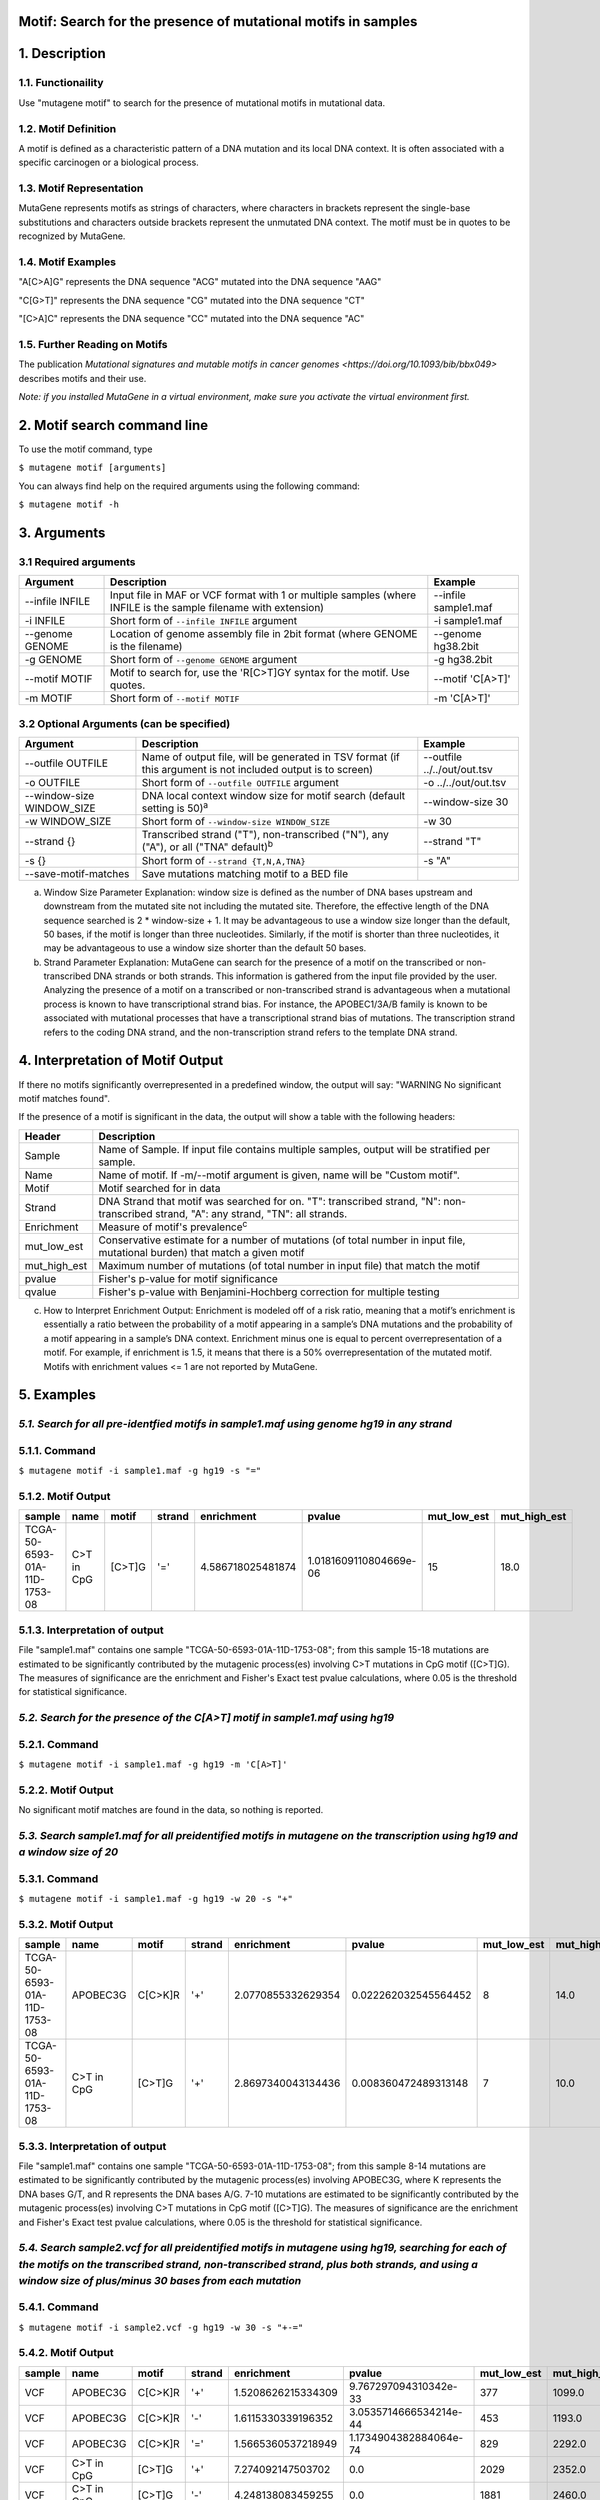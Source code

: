 ===============================================================
Motif: Search for the presence of mutational motifs in samples
===============================================================

===============
1. Description
===============

--------------------
1.1. Functionaility
--------------------

Use "mutagene motif" to search for the presence of mutational motifs in mutational data.

----------------------
1.2. Motif Definition
----------------------

A motif is defined as a characteristic pattern of a DNA mutation and its local DNA context. It is often associated with a specific carcinogen or a biological process.

--------------------------
1.3. Motif Representation
--------------------------

MutaGene represents motifs as strings of characters, where characters in brackets represent the single-base substitutions and characters outside brackets represent the unmutated DNA context. The motif must be in quotes to be recognized by MutaGene.

-------------------
1.4. Motif Examples
-------------------

"A[C>A]G" represents the DNA sequence "ACG" mutated into the DNA sequence "AAG"

"C[G>T]" represents the DNA sequence "CG" mutated into the DNA sequence "CT"

"[C>A]C" represents the DNA sequence "CC" mutated into the DNA sequence "AC"

------------------------------
1.5. Further Reading on Motifs
------------------------------

The publication `Mutational signatures and mutable motifs in cancer genomes <https://doi.org/10.1093/bib/bbx049>` describes motifs and their use.

*Note: if you installed MutaGene in a virtual environment, make sure you activate the virtual environment first.*

============================
2. Motif search command line
============================

To use the motif command, type 

``$ mutagene motif [arguments]``

You can always find help on the required arguments using the following command:

``$ mutagene motif -h``

============
3. Arguments
============

----------------------
3.1 Required arguments
----------------------

=========================   ============================================================  ====================
Argument                    Description                                                   Example
=========================   ============================================================  ====================
--infile INFILE             Input file in MAF or VCF format with 1 or multiple samples    --infile sample1.maf
                            (where INFILE is the sample filename with extension)
-i INFILE                   Short form of ``--infile INFILE`` argument                    -i sample1.maf 
--genome GENOME             Location of genome assembly file in 2bit format               --genome hg38.2bit   
                            (where GENOME is the filename)                    
-g GENOME                   Short form of ``--genome GENOME`` argument                    -g hg38.2bit 
--motif MOTIF               Motif to search for, use the 'R[C>T]GY syntax for the         --motif 'C[A>T]'
                            motif. Use quotes.
-m MOTIF                    Short form of ``--motif MOTIF``                               -m 'C[A>T]'
=========================   ============================================================  ====================                                                                                                                                          

-----------------------------------------
3.2 Optional Arguments (can be specified)
-----------------------------------------

==========================  =============================================================  ============================
Argument                    Description                                                    Example
==========================  =============================================================  ============================
--outfile OUTFILE           Name of output file, will be generated in TSV format           --outfile ../../out/out.tsv
                            (if this argument is not included output is to screen)
-o OUTFILE                  Short form of ``--outfile OUTFILE`` argument                   -o ../../out/out.tsv
--window-size WINDOW_SIZE   DNA local context window size for motif search                 --window-size 30
                            (default setting is 50)\ :sup:`a`
-w WINDOW_SIZE              Short form of ``--window-size WINDOW_SIZE``                    -w 30
--strand {}                 Transcribed strand ("T"), non-transcribed ("N"), any ("A"),    --strand "T"
                            or all ("TNA" default)\ :sup:`b`
-s {}                       Short form of ``--strand {T,N,A,TNA}``                          -s "A"
--save-motif-matches        Save mutations matching motif to a BED file              
==========================  =============================================================  ============================

a. Window Size Parameter Explanation: window size is defined as the number of DNA bases upstream and downstream from the mutated site not including the mutated site. Therefore, the effective length of the DNA sequence searched is 2 * window-size + 1. It may be advantageous to use a window size longer than the default, 50 bases, if the motif is longer than three nucleotides. Similarly, if the motif is shorter than three nucleotides, it may be advantageous to use a window size shorter than the default 50 bases. 

b. Strand Parameter Explanation: MutaGene can search for the presence of a motif on the transcribed or non-transcribed DNA strands or both strands. This information is gathered from the input file provided by the user. Analyzing the presence of a motif on a transcribed or non-transcribed strand is advantageous when a mutational process is known to have transcriptional strand bias. For instance, the APOBEC1/3A/B family is known to be associated with mutational processes that have a transcriptional strand bias of mutations. The transcription strand refers to the coding DNA strand, and the non-transcription strand refers to the template DNA strand.

=================================
4. Interpretation of Motif Output
=================================

If there no motifs significantly overrepresented in a predefined window, the output will say: "WARNING No significant motif matches found".

If the presence of a motif is significant in the data, the output will show a table with the following headers:

=============  ========================================================================================================
Header         Description
=============  ========================================================================================================
Sample         Name of Sample. If input file contains multiple samples, output will be stratified per sample.
Name           Name of motif. If -m/--motif argument is given, name will be "Custom motif".
Motif          Motif searched for in data
Strand         DNA Strand that motif was searched for on. "T": transcribed strand, "N": non-transcribed strand, "A":
               any strand, "TN": all strands.
Enrichment     Measure of motif's prevalence\ :sup:`c`
mut_low_est    Conservative estimate for a number of mutations (of total number in input file, mutational burden) that
               match a given motif
mut_high_est   Maximum number of mutations (of total number in input file) that match the motif
pvalue         Fisher's p-value for motif significance
qvalue         Fisher's p-value with Benjamini-Hochberg correction for multiple testing
=============  ========================================================================================================

c. How to Interpret Enrichment Output: Enrichment is modeled off of a risk ratio, meaning that a motif’s enrichment is essentially a ratio between the probability of a motif appearing in a sample’s DNA mutations and the probability of a motif appearing in a sample’s DNA context. Enrichment minus one is equal to percent overrepresentation of a motif. For example, if enrichment is 1.5, it means that there is a 50% overrepresentation of the mutated motif. Motifs with enrichment values <= 1 are not reported by MutaGene.

===========
5. Examples
===========

-----------------------------------------------------------------------------------------
*5.1. Search for all pre-identfied motifs in sample1.maf using genome hg19 in any strand*
-----------------------------------------------------------------------------------------

---------------
5.1.1. Command
---------------

``$ mutagene motif -i sample1.maf -g hg19 -s "="``

-------------------
5.1.2. Motif Output
-------------------

============================  ===========  ======  ======  =================  ======================  ===========  ============
sample                        name         motif   strand  enrichment         pvalue                  mut_low_est  mut_high_est   
============================  ===========  ======  ======  =================  ======================  ===========  ============
TCGA-50-6593-01A-11D-1753-08  C>T in CpG   [C>T]G  '='     4.586718025481874  1.0181609110804669e-06  15           18.0
============================  ===========  ======  ======  =================  ======================  ===========  ============ 

--------------------------------
5.1.3. Interpretation of output
--------------------------------

File "sample1.maf" contains one sample "TCGA-50-6593-01A-11D-1753-08"; from this sample 15-18 mutations are estimated to be significantly contributed by the mutagenic process(es) involving C>T mutations in CpG motif ([C>T]G). The measures of significance are the enrichment and Fisher's Exact test pvalue calculations, where 0.05 is the threshold for statistical significance.

-----------------------------------------------------------------------------
*5.2. Search for the presence of the C[A>T] motif in sample1.maf using hg19*
-----------------------------------------------------------------------------

--------------
5.2.1. Command
--------------

``$ mutagene motif -i sample1.maf -g hg19 -m 'C[A>T]'``

-------------------
5.2.2. Motif Output
-------------------

No significant motif matches are found in the data, so nothing is reported.

--------------------------------------------------------------------------------------------------------------------------
*5.3. Search sample1.maf for all preidentified motifs in mutagene on the transcription using hg19 and a window size of 20*
--------------------------------------------------------------------------------------------------------------------------

--------------
5.3.1. Command
--------------

``$ mutagene motif -i sample1.maf -g hg19 -w 20 -s "+"``

-------------------
5.3.2. Motif Output
-------------------

============================  ===========  =======  ======  ==================  ======================  ===========  ============
sample                        name         motif    strand  enrichment          pvalue                  mut_low_est  mut_high_est   
============================  ===========  =======  ======  ==================  ======================  ===========  ============
TCGA-50-6593-01A-11D-1753-08  APOBEC3G     C[C>K]R  '+'     2.0770855332629354  0.022262032545564452    8            14.0
TCGA-50-6593-01A-11D-1753-08  C>T in CpG   [C>T]G   '+'     2.8697340043134436  0.008360472489313148    7            10.0
============================  ===========  =======  ======  ==================  ======================  ===========  ============

--------------------------------
5.3.3. Interpretation of output
--------------------------------

File "sample1.maf" contains one sample "TCGA-50-6593-01A-11D-1753-08"; from this sample 8-14 mutations are estimated to be significantly contributed by the mutagenic process(es) involving APOBEC3G, where K represents the DNA bases G/T, and R represents the DNA bases A/G. 7-10 mutations are estimated to be significantly contributed by the mutagenic process(es) involving C>T mutations in CpG motif ([C>T]G).
The measures of significance are the enrichment and Fisher's Exact test pvalue calculations, where 0.05 is the threshold for statistical significance.

-------------------------------------------------------------------------------------------------------------------------------------------------------------------------------------------------------------------------------------------------------
*5.4. Search sample2.vcf for all preidentified motifs in mutagene using hg19, searching for each of the motifs on the transcribed strand, non-transcribed strand, plus both strands, and using a window size of plus/minus 30 bases from each mutation*
-------------------------------------------------------------------------------------------------------------------------------------------------------------------------------------------------------------------------------------------------------

--------------
5.4.1. Command
--------------

``$ mutagene motif -i sample2.vcf -g hg19 -w 30 -s "+-="``

-------------------
5.4.2. Motif Output
-------------------

======  ===========  =======  ======  ==================  ======================  ===========  ============
sample  name         motif    strand  enrichment          pvalue                  mut_low_est  mut_high_est   
======  ===========  =======  ======  ==================  ======================  ===========  ============
VCF     APOBEC3G     C[C>K]R  '+'     1.5208626215334309  9.767297094310342e-33   377          1099.0
VCF     APOBEC3G     C[C>K]R  '-'     1.6115330339196352  3.0535714666534214e-44  453          1193.0
VCF     APOBEC3G     C[C>K]R  '='     1.5665360537218949  1.1734904382884064e-74  829          2292.0
VCF     C>T in CpG   [C>T]G   '+'     7.274092147503702   0.0                     2029         2352.0
VCF     C>T in CpG   [C>T]G   '-'     4.248138083459255   0.0                     1881         2460.0
VCF     C>T in CpG   [C>T]G   '='     11.074711617658798  0.0                     4371         4804.0
VCF     Poly Eta     W[A>T]   '+'     1.245342448790026   0.013059702828698476    39           194.0
VCF     Poly Eta     W[A>T]   '='     1.141805328027515   0.020545858842258347    48           383.0
======  ===========  =======  ======  ==================  ======================  ===========  ============

--------------------------------
5.4.3. Interpretation of output
--------------------------------

File sample2.vcf was searched for all pre-identified motifs in MutaGene. Of these motifs, APOBEC3G and C>T in CpG were significantly present on the transcribed strand, non-transcribed strand, and both strands together. The presence of the Poly Eta motif was not significant on the non-transcribed strand but was significant on the transcribed stand and both the transcribed and non-transcribed strands together.
